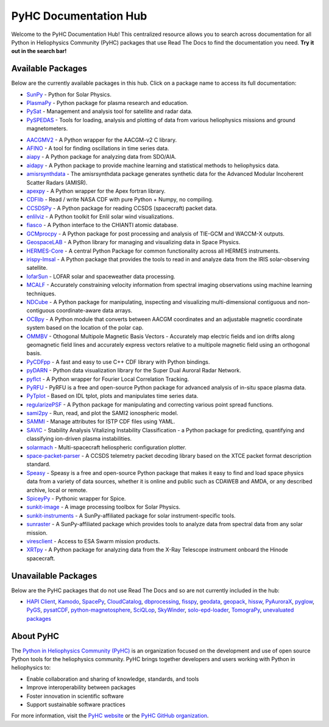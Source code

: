 PyHC Documentation Hub
======================

Welcome to the PyHC Documentation Hub! This centralized resource allows you to search across documentation for all Python in Heliophysics Community (PyHC) packages that use Read The Docs to find the documentation you need. **Try it out in the search bar!**

Available Packages
------------------

Below are the currently available packages in this hub. Click on a package name to access its full documentation:

- `SunPy <https://docs.sunpy.org/en/stable/>`_ - Python for Solar Physics.
- `PlasmaPy <https://docs.plasmapy.org/en/stable/>`_ - Python package for plasma research and education.
- `PySat <https://pysat.readthedocs.io/en/latest/>`_ - Management and analysis tool for satellite and radar data. 
- `PySPEDAS <https://pyspedas.readthedocs.io/en/latest/>`_ - Tools for loading, analysis and plotting of data from various heliophysics missions and ground magnetometers.

.. raw:: html

   <br>

- `AACGMV2 <http://aacgmv2.readthedocs.io>`_ - A Python wrapper for the AACGM-v2 C library.
- `AFINO <https://afino-release-version.readthedocs.io/>`_ - A tool for finding oscillations in time series data.
- `aiapy <https://aiapy.readthedocs.io>`_ - A Python package for analyzing data from SDO/AIA.
- `aidapy <https://aidapy.readthedocs.io>`_ - A Python package to provide machine learning and statistical methods to heliophysics data.
- `amisrsynthdata <https://amisrsynthdata.readthedocs.io/en/latest/>`_ - The amisrsynthdata package generates synthetic data for the Advanced Modular Incoherent Scatter Radars (AMISR).
- `apexpy <http://apexpy.readthedocs.io>`_ - A Python wrapper for the Apex fortran library.
- `CDFlib <https://cdflib.readthedocs.io/en/latest>`_ - Read / write NASA CDF with pure Python + Numpy, no compiling.
- `CCSDSPy <https://docs.ccsdspy.org/en/latest/#>`_ - A Python package for reading CCSDS (spacecraft) packet data.
- `enlilviz <https://enlilviz.readthedocs.io/>`_ - A Python toolkit for Enlil solar wind visualizations.
- `fiasco <http://fiasco.readthedocs.io>`_ - A Python interface to the CHIANTI atomic database.
- `GCMprocpy <https://gcmprocpy.readthedocs.io>`_ - A Python package for post processing and analysis of TIE-GCM and WACCM-X outputs.
- `GeospaceLAB <https://geospacelab.readthedocs.io/en/latest/>`_ - A Python library for managing and visualizing data in Space Physics.
- `HERMES-Core <https://hermes-core.readthedocs.io/en/latest/>`_ - A central Python Package for common functionality across all HERMES instruments.
- `irispy-lmsal <https://irispy-lmsal.readthedocs.io>`_ - A Python package that provides the tools to read in and analyze data from the IRIS solar-observing satellite.
- `lofarSun <https://lofar-sun-tools.readthedocs.io/en/latest>`_ - LOFAR solar and spaceweather data processing.
- `MCALF <https://mcalf.macbride.me>`_ - Accurately constraining velocity information from spectral imaging observations using machine learning techniques.
- `NDCube <https://docs.sunpy.org/projects/ndcube/en/stable/>`_ - A Python package for manipulating, inspecting and visualizing multi-dimensional contiguous and non-contiguous coordinate-aware data arrays.
- `OCBpy <http://ocbpy.readthedocs.io>`_ - A Python module that converts between AACGM coordinates and an adjustable magnetic coordinate system based on the location of the polar cap.
- `OMMBV <https://ommbv.readthedocs.io>`_ - Othogonal Multipole Magnetic Basis Vectors - Accurately map electric fields and ion drifts along geomagnetic field lines and accurately express vectors relative to a multipole magnetic field using an orthogonal basis.
- `PyCDFpp <https://pycdfpp.readthedocs.io/en/latest/>`_ - A fast and easy to use C++ CDF library with Python bindings.
- `pyDARN <https://pydarn.readthedocs.io/en/main/>`_ - Python data visualization library for the Super Dual Auroral Radar Network.
- `pyflct <https://pyflct.readthedocs.io>`_ - A Python wrapper for Fourier Local Correlation Tracking.
- `PyRFU <https://pyrfu.readthedocs.io/en/latest/>`_ - PyRFU is a free and open-source Python package for advanced analysis of in-situ space plasma data.
- `PyTplot <https://pytplot.readthedocs.io/en/latest/>`_ - Based on IDL tplot, plots and manipulates time series data.
- `regularizePSF <https://regularizepsf.readthedocs.io/en/latest/>`_ - A Python package for manipulating and correcting various point spread functions.
- `sami2py <https://sami2py.readthedocs.io>`_ - Run, read, and plot the SAMI2 ionospheric model.
- `SAMMI <https://swxschema.readthedocs.io/en/latest/>`_ - Manage attributes for ISTP CDF files using YAML.
- `SAVIC <https://savic.readthedocs.io/en/latest/index.html>`_ - Stability Analysis Vitalizing Instability Classification - a Python package for predicting, quantifying and classifying ion-driven plasma instabilities.
- `solarmach <https://solarmach.readthedocs.io>`_ - Multi-spacecraft heliospheric configuration plotter.
- `space-packet-parser <https://space-packet-parser.readthedocs.io>`_ - A CCSDS telemetry packet decoding library based on the XTCE packet format description standard.
- `Speasy <https://speasy.readthedocs.io/>`_ - Speasy is a free and open-source Python package that makes it easy to find and load space physics data from a variety of data sources, whether it is online and public such as CDAWEB and AMDA, or any described archive, local or remote.
- `SpiceyPy <https://spiceypy.readthedocs.io>`_ - Pythonic wrapper for Spice.
- `sunkit-image <https://docs.sunpy.org/projects/sunkit-image>`_ - A image processing toolbox for Solar Physics.
- `sunkit-instruments <https://docs.sunpy.org/projects/sunkit-instruments>`_ - A SunPy-affiliated package for solar instrument-specific tools.
- `sunraster <https://docs.sunpy.org/projects/sunraster>`_ - A SunPy-affiliated package which provides tools to analyze data from spectral data from any solar mission.
- `viresclient <https://viresclient.readthedocs.io>`_ - Access to ESA Swarm mission products.
- `XRTpy <https://xrtpy.readthedocs.io>`_ - A Python package for analyzing data from the X-Ray Telescope instrument onboard the Hinode spacecraft.

Unavailable Packages
--------------------

Below are the PyHC packages that do not use Read The Docs and so are not currently included in the hub:

- `HAPI Client <https://github.com/hapi-server/client-python/blob/master/README.md>`_, `Kamodo <https://nasa.github.io/Kamodo>`_, `SpacePy <https://spacepy.github.io>`_, `CloudCatalog <https://github.com/heliocloud-data/cloudcatalog/blob/main/docs/cloudcatalog-spec.md>`_, `dbprocessing <https://spacepy.github.io/dbprocessing>`_, `fisspy <https://github.com/SNU-sunday/fisspy/tree/master/docs>`_, `geodata <https://github.com/jswoboda/GeoDataPython/blob/master/README.rst>`_, `geopack <https://github.com/tsssss/geopack/blob/master/README.md>`_, `hissw <https://wtbarnes.github.io/hissw>`_, `PyAuroraX <https://docs.aurorax.space/code/pyaurorax_api_reference/pyaurorax/>`_, `pyglow <https://github.com/timduly4/pyglow/blob/master/README.md>`_, `PyGS <https://github.com/PyGSDR/PyGS/tree/main/documentation>`_, `pysatCDF <https://github.com/pysat/pysatCDF/blob/main/README.md>`_, `python-magnetosphere <https://github.com/dpq/python-magnetosphere/blob/master/README>`_, `SciQLop <https://github.com/SciQLop/SciQLop/blob/main/README.md>`_, `SkyWinder <https://github.com/PolarMesosphericClouds/SkyWinder/blob/main/README.md>`_, `solo-epd-loader <https://github.com/jgieseler/solo-epd-loader/blob/main/README.rst>`_, `TomograPy <https://github.com/nbarbey/TomograPy/blob/master/README.rst>`_, `unevaluated packages <https://heliopython.org/projects#unevaluated_packages>`_

About PyHC
----------

The `Python in Heliophysics Community (PyHC) <https://heliopython.org/>`_ is an organization focused on the development and use of open source Python tools for the heliophysics community. PyHC brings together developers and users working with Python in heliophysics to:

- Enable collaboration and sharing of knowledge, standards, and tools
- Improve interoperability between packages
- Foster innovation in scientific software
- Support sustainable software practices

For more information, visit the `PyHC website <https://heliopython.org/>`_ or the `PyHC GitHub organization <https://github.com/heliophysicsPy>`_.